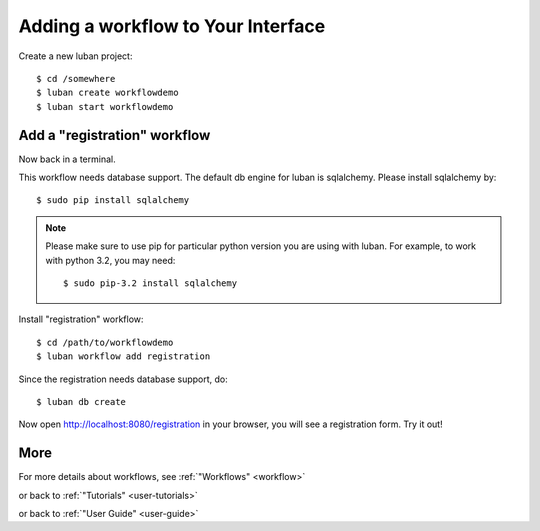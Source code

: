 .. _workflow-tutorial:

Adding a workflow to Your Interface
-----------------------------------

Create a new luban project::

 $ cd /somewhere
 $ luban create workflowdemo
 $ luban start workflowdemo


Add a "registration" workflow
=============================

Now back in a terminal.

This workflow needs database support. 
The default db engine for luban is sqlalchemy.
Please install sqlalchemy by::

 $ sudo pip install sqlalchemy

.. note::
   Please make sure to use pip for particular python version
   you are using with luban. 
   For example, to work with python 3.2, you may need::

   $ sudo pip-3.2 install sqlalchemy

Install "registration" workflow::

 $ cd /path/to/workflowdemo
 $ luban workflow add registration

Since the registration needs database support, do:: 

 $ luban db create
 
Now open http://localhost:8080/registration in your browser,
you will see a registration form. Try it out!

More
====

For more details about workflows, see :ref:`"Workflows" <workflow>`

or back to 
:ref:`"Tutorials" <user-tutorials>`

or back to
:ref:`"User Guide" <user-guide>`

